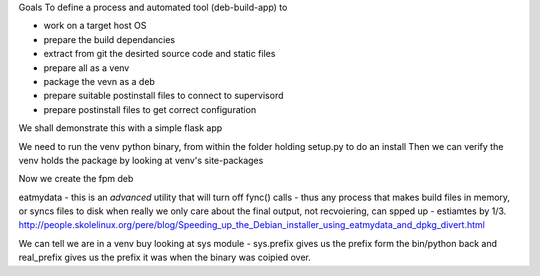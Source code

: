 
Goals
To define a process and automated tool (deb-build-app) to 

* work on a target host OS
* prepare the build dependancies
* extract from git the desirted source code and static files
* prepare all as a venv
* package the vevn as a deb
* prepare suitable postinstall files to connect to supervisord 
* prepare postinstall files to get correct configuration 

We shall demonstrate this with a simple flask app



We need to run the venv python binary, from within the folder holding setup.py to do an install
Then we can verify the venv holds the package by looking at venv's site-packages


Now we create the fpm deb



eatmydata - this is an *advanced* utility that will turn off fync() calls - thus any process that makes build files in memory, 
or syncs files to disk when really we only care about the final output, not recvoiering, can spped up - estiamtes by 1/3.
http://people.skolelinux.org/pere/blog/Speeding_up_the_Debian_installer_using_eatmydata_and_dpkg_divert.html

We can tell we are in a venv buy looking at sys module - sys.prefix gives us the prefix form the bin/python back and real_prefix gives us the prefix it was when the binary was coipied over.
